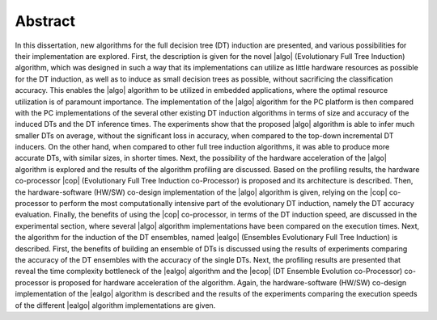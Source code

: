 .. _ch-abstract:

Abstract
========

In this dissertation, new algorithms for the full decision tree (DT) induction are presented, and various possibilities for their implementation are explored. First, the description is given for the novel |algo| (Evolutionary Full Tree Induction) algorithm, which was designed in such a way that its implementations can utilize as little hardware resources as possible for the DT induction, as well as to induce as small decision trees as possible, without sacrificing the classification accuracy. This enables the |algo| algorithm to be utilized in embedded applications, where the optimal resource utilization is of paramount importance. The implementation of the |algo| algorithm for the PC platform is then compared with the PC implementations of the several other existing DT induction algorithms in terms of size and accuracy of the induced DTs and the DT inference times. The experiments show that the proposed |algo| algorithm is able to infer much smaller DTs on average, without the significant loss in accuracy, when compared to the top-down incremental DT inducers. On the other hand, when compared to other full tree induction algorithms, it was able to produce more accurate DTs, with similar sizes, in shorter times. Next, the possibility of the hardware acceleration of the |algo| algorithm is explored and the results of the algorithm profiling are discussed. Based on the profiling results, the hardware co-processor |cop| (Evolutionary Full Tree Induction co-Processor) is proposed and its architecture is described. Then, the hardware-software (HW/SW) co-design implementation of the |algo| algorithm is given, relying on the |cop| co-processor to perform the most computationally intensive part of the evolutionary DT induction, namely the DT accuracy evaluation. Finally, the benefits of using the |cop| co-processor, in terms of the DT induction speed, are discussed in the experimental section, where several |algo| algorithm implementations have been compared on the execution times. Next, the algorithm for the induction of the DT ensembles, named |ealgo| (Ensembles Evolutionary Full Tree Induction) is described. First, the benefits of building an ensemble of DTs is discussed using the results of experiments comparing the accuracy of the DT ensembles with the accuracy of the single DTs. Next, the profiling results are presented that reveal the time complexity bottleneck of the |ealgo| algorithm and the |ecop| (DT Ensemble Evolution co-Processor) co-processor is proposed for hardware acceleration of the algorithm. Again, the hardware-software (HW/SW) co-design implementation of the |ealgo| algorithm is described and the results of the experiments comparing the execution speeds of the different |ealgo| algorithm implementations are given.
